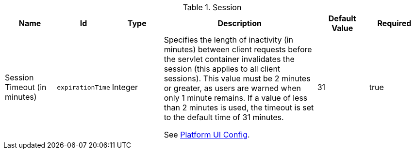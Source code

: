 :title: Session
:id: org.codice.ddf.security.filter.login.Session
:status: published
:type: table
:application: {ddf-security}
:summary: Session configurations.

.[[_org.codice.ddf.security.filter.login.Session]]Session
[cols="1,1m,1,3,1,1" options="header"]
|===

|Name
|Id
|Type
|Description
|Default Value
|Required

|Session Timeout (in minutes)
|expirationTime
|Integer
|Specifies the length of inactivity (in minutes) between client requests before the servlet container invalidates the session (this applies to all client sessions).
This value must be 2 minutes or greater, as users are warned when only 1 minute remains. If a value of less than 2 minutes is used, the timeout is set to the default time of 31 minutes.

See xref:reference:tables/platform.ui.config[Platform UI Config].

|31
|true

|===

